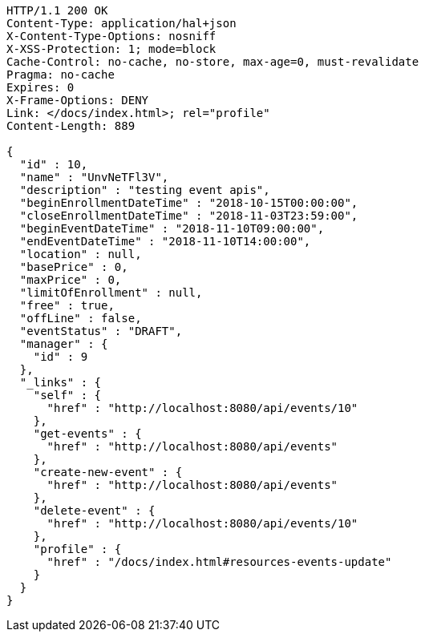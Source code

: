 [source,http,options="nowrap"]
----
HTTP/1.1 200 OK
Content-Type: application/hal+json
X-Content-Type-Options: nosniff
X-XSS-Protection: 1; mode=block
Cache-Control: no-cache, no-store, max-age=0, must-revalidate
Pragma: no-cache
Expires: 0
X-Frame-Options: DENY
Link: </docs/index.html>; rel="profile"
Content-Length: 889

{
  "id" : 10,
  "name" : "UnvNeTFl3V",
  "description" : "testing event apis",
  "beginEnrollmentDateTime" : "2018-10-15T00:00:00",
  "closeEnrollmentDateTime" : "2018-11-03T23:59:00",
  "beginEventDateTime" : "2018-11-10T09:00:00",
  "endEventDateTime" : "2018-11-10T14:00:00",
  "location" : null,
  "basePrice" : 0,
  "maxPrice" : 0,
  "limitOfEnrollment" : null,
  "free" : true,
  "offLine" : false,
  "eventStatus" : "DRAFT",
  "manager" : {
    "id" : 9
  },
  "_links" : {
    "self" : {
      "href" : "http://localhost:8080/api/events/10"
    },
    "get-events" : {
      "href" : "http://localhost:8080/api/events"
    },
    "create-new-event" : {
      "href" : "http://localhost:8080/api/events"
    },
    "delete-event" : {
      "href" : "http://localhost:8080/api/events/10"
    },
    "profile" : {
      "href" : "/docs/index.html#resources-events-update"
    }
  }
}
----